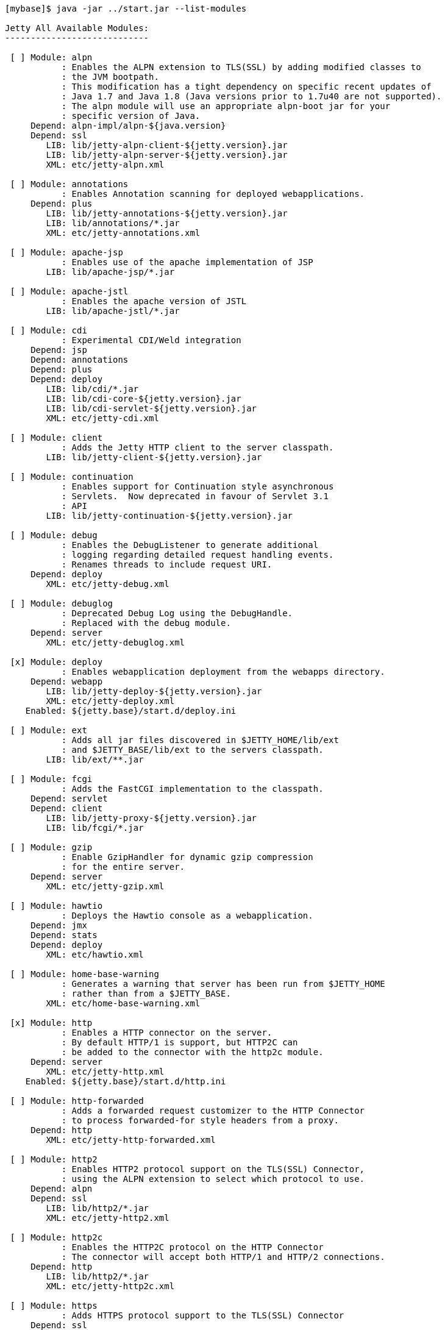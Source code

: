 //  ========================================================================
//  Copyright (c) 1995-2016 Mort Bay Consulting Pty. Ltd.
//  ========================================================================
//  All rights reserved. This program and the accompanying materials
//  are made available under the terms of the Eclipse Public License v1.0
//  and Apache License v2.0 which accompanies this distribution.
//
//      The Eclipse Public License is available at
//      http://www.eclipse.org/legal/epl-v10.html
//
//      The Apache License v2.0 is available at
//      http://www.opensource.org/licenses/apache2.0.php
//
//  You may elect to redistribute this code under either of these licenses.
//  ========================================================================

[source, screen, subs="{sub-order}"]
....
[mybase]$ java -jar ../start.jar --list-modules

Jetty All Available Modules:
----------------------------

 [ ] Module: alpn
           : Enables the ALPN extension to TLS(SSL) by adding modified classes to
           : the JVM bootpath.
           : This modification has a tight dependency on specific recent updates of
           : Java 1.7 and Java 1.8 (Java versions prior to 1.7u40 are not supported).
           : The alpn module will use an appropriate alpn-boot jar for your
           : specific version of Java.
     Depend: alpn-impl/alpn-${java.version}
     Depend: ssl
        LIB: lib/jetty-alpn-client-${jetty.version}.jar
        LIB: lib/jetty-alpn-server-${jetty.version}.jar
        XML: etc/jetty-alpn.xml

 [ ] Module: annotations
           : Enables Annotation scanning for deployed webapplications.
     Depend: plus
        LIB: lib/jetty-annotations-${jetty.version}.jar
        LIB: lib/annotations/*.jar
        XML: etc/jetty-annotations.xml

 [ ] Module: apache-jsp
           : Enables use of the apache implementation of JSP
        LIB: lib/apache-jsp/*.jar

 [ ] Module: apache-jstl
           : Enables the apache version of JSTL
        LIB: lib/apache-jstl/*.jar

 [ ] Module: cdi
           : Experimental CDI/Weld integration
     Depend: jsp
     Depend: annotations
     Depend: plus
     Depend: deploy
        LIB: lib/cdi/*.jar
        LIB: lib/cdi-core-${jetty.version}.jar
        LIB: lib/cdi-servlet-${jetty.version}.jar
        XML: etc/jetty-cdi.xml

 [ ] Module: client
           : Adds the Jetty HTTP client to the server classpath.
        LIB: lib/jetty-client-${jetty.version}.jar

 [ ] Module: continuation
           : Enables support for Continuation style asynchronous
           : Servlets.  Now deprecated in favour of Servlet 3.1
           : API
        LIB: lib/jetty-continuation-${jetty.version}.jar

 [ ] Module: debug
           : Enables the DebugListener to generate additional
           : logging regarding detailed request handling events.
           : Renames threads to include request URI.
     Depend: deploy
        XML: etc/jetty-debug.xml

 [ ] Module: debuglog
           : Deprecated Debug Log using the DebugHandle.
           : Replaced with the debug module.
     Depend: server
        XML: etc/jetty-debuglog.xml

 [x] Module: deploy
           : Enables webapplication deployment from the webapps directory.
     Depend: webapp
        LIB: lib/jetty-deploy-${jetty.version}.jar
        XML: etc/jetty-deploy.xml
    Enabled: ${jetty.base}/start.d/deploy.ini

 [ ] Module: ext
           : Adds all jar files discovered in $JETTY_HOME/lib/ext
           : and $JETTY_BASE/lib/ext to the servers classpath.
        LIB: lib/ext/**.jar

 [ ] Module: fcgi
           : Adds the FastCGI implementation to the classpath.
     Depend: servlet
     Depend: client
        LIB: lib/jetty-proxy-${jetty.version}.jar
        LIB: lib/fcgi/*.jar

 [ ] Module: gzip
           : Enable GzipHandler for dynamic gzip compression
           : for the entire server.
     Depend: server
        XML: etc/jetty-gzip.xml

 [ ] Module: hawtio
           : Deploys the Hawtio console as a webapplication.
     Depend: jmx
     Depend: stats
     Depend: deploy
        XML: etc/hawtio.xml

 [ ] Module: home-base-warning
           : Generates a warning that server has been run from $JETTY_HOME
           : rather than from a $JETTY_BASE.
        XML: etc/home-base-warning.xml

 [x] Module: http
           : Enables a HTTP connector on the server.
           : By default HTTP/1 is support, but HTTP2C can
           : be added to the connector with the http2c module.
     Depend: server
        XML: etc/jetty-http.xml
    Enabled: ${jetty.base}/start.d/http.ini

 [ ] Module: http-forwarded
           : Adds a forwarded request customizer to the HTTP Connector
           : to process forwarded-for style headers from a proxy.
     Depend: http
        XML: etc/jetty-http-forwarded.xml

 [ ] Module: http2
           : Enables HTTP2 protocol support on the TLS(SSL) Connector,
           : using the ALPN extension to select which protocol to use.
     Depend: alpn
     Depend: ssl
        LIB: lib/http2/*.jar
        XML: etc/jetty-http2.xml

 [ ] Module: http2c
           : Enables the HTTP2C protocol on the HTTP Connector
           : The connector will accept both HTTP/1 and HTTP/2 connections.
     Depend: http
        LIB: lib/http2/*.jar
        XML: etc/jetty-http2c.xml

 [ ] Module: https
           : Adds HTTPS protocol support to the TLS(SSL) Connector
     Depend: ssl
   Optional: http-forwarded
   Optional: http2
        XML: etc/jetty-https.xml

 [ ] Module: ipaccess
           : Enable the ipaccess handler to apply a white/black list
           : control of the remote IP of requests.
     Depend: server
        XML: etc/jetty-ipaccess.xml

 [ ] Module: jaas
           : Enable JAAS for deployed webapplications.
     Depend: server
        LIB: lib/jetty-jaas-${jetty.version}.jar
        XML: etc/jetty-jaas.xml

 [ ] Module: jamon
           : Deploys the JAMon webapplication
     Depend: jmx
     Depend: stats
     Depend: jsp
     Depend: deploy
        LIB: lib/jamon/**.jar
        XML: etc/jamon.xml

 [ ] Module: jaspi
           : Enable JASPI authentication for deployed webapplications.
     Depend: security
        LIB: lib/jetty-jaspi-${jetty.version}.jar
        LIB: lib/jaspi/*.jar

 [ ] Module: jcl
   Provides: [jcl, jcl-impl, jcl-api]
           : Provides a Java Commons Logging implementation.
           : To receive jetty logs the jetty-slf4j and slf4j-jcl must also be enabled.
        LIB: lib/jcl/commons-logging-${jcl.version}.jar

 [ ] Module: jcl-slf4j
   Provides: [jcl-slf4j, jcl-impl, jcl-api]
           : Provides a Java Commons Logging implementation that logs to the SLF4J API.
           : Requires another module that provides and SLF4J implementation.
     Depend: slf4j-api
        LIB: lib/slf4j/jcl-over-slf4j-${slf4j.version}.jar

 [ ] Module: jetty-jul
   Provides: [jetty-jul, logging]
           : Provides a Jetty Logging implementation that logs to the Java Util Logging API.
           : Requires another module that provides a Java Util Logging implementation.
        JVM: -Dorg.eclipse.jetty.util.log.class=org.eclipse.jetty.util.log.JavaUtilLog

 [ ] Module: jetty-log4j
           : Provides a Jetty Logging implementation that logs to the log4j API.
           : Uses the slf4j mechanism as an intermediary
           : Requires another module that provides an log4j implementation.
     Depend: jetty-slf4j
     Depend: slf4j-log4j

 [ ] Module: jetty-log4j2
           : Provides a Jetty Logging implementation that logs to the log4j API.
           : Uses the slf4j and log4j v1.2 mechanisms as intermediaries.
           : Requires another module that provides an log4j2 implementation.
     Depend: slf4j-log4j2
     Depend: jetty-slf4j

 [ ] Module: jetty-logback
           : Provides a Jetty Logging implementation that logs to logback.
           : Uses the slf4j API as an intermediary
     Depend: slf4j-logback
     Depend: jetty-slf4j

 [ ] Module: jetty-logging
   Provides: [jetty-logging, logging]
           : Enables the Jetty Logging implementation and installs a template
           : configuration in ${jetty.base} resources/jetty-logging.properties.
     Depend: resources

 [ ] Module: jetty-slf4j
   Provides: [logging, jetty-slf4j]
           : Provides a Jetty Logging implementation that logs to the SLF4J API.
           : Requires another module that provides and SLF4J implementation.
     Depend: slf4j-api
     Depend: slf4j-impl
        JVM: -Dorg.eclipse.jetty.util.log.class=org.eclipse.jetty.util.log.Slf4jLog

 [ ] Module: jminix
           : Deploys the Jminix JMX Console within the server
     Depend: jmx
     Depend: stats
     Depend: jcl-impl
     Depend: jcl-api
        LIB: lib/jminix/**.jar
        XML: etc/jminix.xml

 [ ] Module: jmx
           : Enables JMX instrumentation for server beans and
           : enables JMX agent.
     Depend: server
        LIB: lib/jetty-jmx-${jetty.version}.jar
        XML: etc/jetty-jmx.xml

 [ ] Module: jmx-remote
           : Enables remote RMI access to JMX
     Depend: jmx
        XML: etc/jetty-jmx-remote.xml

 [ ] Module: jndi
           : Adds the Jetty JNDI implementation to the classpath.
     Depend: server
        LIB: lib/jetty-jndi-${jetty.version}.jar
        LIB: lib/jndi/*.jar

 [ ] Module: jolokia
           : Deploys the Jolokia console as a web application.
     Depend: jmx
     Depend: stats
     Depend: deploy
        XML: etc/jolokia.xml

 [ ] Module: jsp
           : Enables JSP for all webapplications deployed on the server.
     Depend: apache-jsp
     Depend: servlet
     Depend: annotations

 [ ] Module: jstl
           : Enables JSTL for all webapplications deployed on the server
     Depend: jsp
     Depend: apache-jstl

 [ ] Module: jvm
           : A noop module that creates an ini template useful for
           : setting JVM arguments (eg -Xmx )

 [ ] Module: log4j
   Provides: [log4j-impl, log4j-api, log4j]
           : Provides a Log4j v1.2 API and implementation.
           : To receive jetty logs enable the jetty-slf4j and slf4j-log4j modules.
     Depend: resources
        LIB: lib/log4j/log4j-${log4j.version}.jar

 [ ] Module: log4j-log4j2
   Provides: [log4j-log4j2, log4j-impl, log4j-api]
           : Provides a Log4j v1.2 implementation that logs to the Log4j v2 API.
           : Requires another module that provides and Log4j v2 implementation.
           : To receive jetty logs the jetty-slf4j and slf4j-log4j must also be enabled.
     Depend: log4j2-api
     Depend: log4j2-impl
        LIB: lib/log4j/log4j-1.2-api-${log4j2.version}.jar

 [ ] Module: log4j2-api
           : Provides the Log4j v2 API
           : Requires another module that provides an Log4j v2 implementation.
           : To receive jetty logs enable the jetty-slf4j, slf4j-log4j and log4j-log4j2 modules.
        LIB: lib/log4j/log4j-api-${log4j2.version}.jar

 [ ] Module: log4j2-core
   Provides: [log4j2-core, log4j2-impl]
           : Provides a Log4j v2 implementation.
           : To receive jetty logs enable the jetty-slf4j, slf4j-log4j and log4j-log4j2 modules.
     Depend: log4j2-api
     Depend: resources
        LIB: lib/log4j/log4j-core-${log4j2.version}.jar

 [ ] Module: log4j2-slf4j
   Provides: [log4j2-slf4j, log4j2-impl]
           : Provides a Log4j v2 implementation that logs to the SLF4J API.
           : Requires another module that provides and SLF4J implementation.
           : To receive jetty logs enable the jetty-slf4j module.
     Depend: slf4j-api
     Depend: log4j2-api
        LIB: lib/log4j/log4j-slf4j-to-${log4j2.version}.jar

 [ ] Module: logback-access
   Provides: [requestlog, logback-access]
           : Enables logback request log.
     Depend: server
     Depend: logback-core
     Depend: resources
        LIB: lib/logback/logback-access-${logback.version}.jar
        XML: etc/jetty-logback-access.xml

 [ ] Module: logback-core
           : Provides the logback core implementation, used by slf4j-logback
           : and logback-access
        LIB: lib/logback/logback-core-${logback.version}.jar

 [ ] Module: lowresources
           : Enables a low resource monitor on the server
           : that can take actions if threads and/or connections
           : cross configured threshholds.
     Depend: server
        XML: etc/jetty-lowresources.xml

 [ ] Module: monitor
           : Enables the Jetty Monitor Module to periodically
           : check/publish JMX parameters of the server.
     Depend: server
     Depend: client
        LIB: lib/monitor/jetty-monitor-${jetty.version}.jar
        XML: etc/jetty-monitor.xml

 [ ] Module: plus
           : Enables JNDI and resource injection for webapplications
           : and other servlet 3.x features not supported in the core
           : jetty webapps module.
     Depend: webapp
     Depend: server
     Depend: security
     Depend: jndi
        LIB: lib/jetty-plus-${jetty.version}.jar
        XML: etc/jetty-plus.xml

 [ ] Module: proxy
           : Enable the Jetty Proxy, that allows the server to act
           : as a non-transparent proxy for browsers.
     Depend: servlet
     Depend: client
        LIB: lib/jetty-proxy-${jetty.version}.jar
        XML: etc/jetty-proxy.xml

 [ ] Module: proxy-protocol
           : Enables the Proxy Protocol on the HTTP Connector.
           : http://www.haproxy.org/download/1.5/doc/proxy-protocol.txt
           : This allows a proxy operating in TCP mode to
           : transport details of the proxied connection to
           : the server.
           : Both V1 and V2 versions of the protocol are supported.
     Depend: http
        XML: etc/jetty-proxy-protocol.xml

 [ ] Module: proxy-protocol-ssl
           : Enables the Proxy Protocol on the TLS(SSL) Connector.
           : http://www.haproxy.org/download/1.5/doc/proxy-protocol.txt
           : This allows a Proxy operating in TCP mode to transport
           : details of the proxied connection to the server.
           : Both V1 and V2 versions of the protocol are supported.
     Depend: ssl
        XML: etc/jetty-proxy-protocol-ssl.xml

 [ ] Module: quickstart
           : Enables the Jetty Quickstart module for rapid
           : deployment of preconfigured webapplications.
     Depend: server
     Depend: annotations
     Depend: plus
        LIB: lib/jetty-quickstart-${jetty.version}.jar

 [ ] Module: requestlog
           : Enables a NCSA style request log.
     Depend: server
        XML: etc/jetty-requestlog.xml

 [ ] Module: resources
           : Adds the $JETTY_HOME/resources and/or $JETTY_BASE/resources
           : directory to the server classpath. Useful for configuration
           : property files (eg jetty-logging.properties)
        LIB: resources/

 [ ] Module: rewrite
           : Enables the jetty-rewrite handler.  Specific rewrite
           : rules must be added to either to etc/jetty-rewrite.xml or a custom xml/module
     Depend: server
        LIB: lib/jetty-rewrite-${jetty.version}.jar
        XML: etc/jetty-rewrite.xml

 [ ] Module: rewrite-compactpath
           : Add a rule to the rewrite module to compact paths so that double slashes
           : in the path are treated as a single slash.
     Depend: rewrite
        XML: etc/rewrite-compactpath.xml

 [ ] Module: rewrite-customizer
   Provides: [rewrite-customizer, rewrite]
           : Enables a rewrite Rules container as a request customizer on
           : the servers default HttpConfiguration instance
     Depend: server
        LIB: lib/jetty-rewrite-${jetty.version}.jar
        XML: etc/jetty-rewrite-customizer.xml

 [t] Module: security
           : Adds servlet standard security handling to the classpath.
     Depend: server
        LIB: lib/jetty-security-${jetty.version}.jar
    Enabled: default provider of security for webapp
    Enabled: transitive provider of security for webapp

 [x] Module: server
           : Enables the core Jetty server on the classpath.
   Optional: jvm
   Optional: ext
   Optional: resources
   Optional: logging
        LIB: lib/servlet-api-3.1.jar
        LIB: lib/jetty-schemas-3.1.jar
        LIB: lib/jetty-http-${jetty.version}.jar
        LIB: lib/jetty-server-${jetty.version}.jar
        LIB: lib/jetty-xml-${jetty.version}.jar
        LIB: lib/jetty-util-${jetty.version}.jar
        LIB: lib/jetty-io-${jetty.version}.jar
        XML: etc/jetty.xml
    Enabled: ${jetty.base}/start.d/server.ini

 [t] Module: servlet
           : Enables standard Servlet handling.
     Depend: server
        LIB: lib/jetty-servlet-${jetty.version}.jar
    Enabled: transitive provider of servlet for webapp
    Enabled: default provider of servlet for webapp

 [ ] Module: servlets
           : Puts a collection of jetty utility servlets and filters
           : on the server classpath (CGI, CrossOriginFilter, DosFilter,
           : MultiPartFilter, PushCacheFilter, QoSFilter, etc.) for
           : use by all webapplications.
     Depend: servlet
        LIB: lib/jetty-servlets-${jetty.version}.jar

 [ ] Module: session-cache-hash
   Provides: [session-cache, session-cache-hash]
           : Enable first level session cache in ConcurrentHashMap.
           : If not enabled, sessions will use a HashSessionCache by default, so enabling
           : via this module is only needed if the configuration properties need to be
           : changed.
     Depend: sessions
        XML: etc/sessions/hash-session-cache.xml

 [ ] Module: session-store-cache
           : Enables caching of SessionData in front of a SessionDataStore.
     Depend: session-store
     Depend: sessions/session-data-cache/${session-data-cache}
        XML: etc/sessions/session-data-cache/session-caching-store.xml

 [ ] Module: session-store-file
   Provides: [session-store, session-store-file]
           : Enables session persistent storage in files.
     Depend: sessions
        XML: etc/sessions/file/session-store.xml

 [ ] Module: session-store-gcloud
   Provides: [session-store-gcloud, session-store]
           : Enables GCloudDatastore session management.
     Depend: webapp
     Depend: sessions
     Depend: jcl-impl
     Depend: annotations
     Depend: jcl-api
        LIB: lib/jetty-gcloud-session-manager-${jetty.version}.jar
        LIB: lib/gcloud/*.jar
        XML: etc/sessions/gcloud/session-store.xml

 [ ] Module: session-store-infinispan
   Provides: [session-store, session-store-infinispan]
           : Enables session data store in an Infinispan cache
     Depend: sessions
     Depend: sessions/infinispan/${cache-type}
        LIB: lib/jetty-infinispan-${jetty.version}.jar
        LIB: lib/infinispan/*.jar

 [ ] Module: session-store-jdbc
   Provides: [session-store, session-store-jdbc]
           : Enables JDBC peristent/distributed session storage.
     Depend: sessions
     Depend: sessions/jdbc/${db-connection-type}
        XML: etc/sessions/jdbc/session-store.xml

 [ ] Module: session-store-mongo
   Provides: [session-store-mongo, session-store]
           : Enables NoSql session management with a MongoDB driver.
     Depend: sessions
        LIB: lib/jetty-nosql-${jetty.version}.jar
        LIB: lib/nosql/*.jar
        XML: etc/sessions/mongo/session-store.xml

 [ ] Module: sessions
           : The session management. By enabling this module, it allows
           : session management to be configured via the ini templates
           : created or by enabling other session-cache or session-store
           : modules.  Without this module enabled, the server may still
           : use sessions, but their management cannot be configured.
     Depend: server
        XML: etc/sessions/id-manager.xml

 [ ] Module: setuid
           : Enables the unix setUID configuration so that the server
           : may be started as root to open privileged ports/files before
           : changing to a restricted user (eg jetty).
     Depend: server
        LIB: lib/setuid/jetty-setuid-java-1.0.3.jar
        XML: etc/jetty-setuid.xml

 [ ] Module: slf4j-api
           : Provides SLF4J API.  Requires a slf4j implementation (eg slf4j-simple)
           : otherwise a noop implementation is used.
        LIB: lib/slf4j/slf4j-api-${slf4j.version}.jar

 [ ] Module: slf4j-jcl
   Provides: [slf4j-jcl, slf4j-impl]
           : Provides a SLF4J implementation that logs to the Java Commons Logging API.
           : Requires another module that provides an JCL implementation.
           : To receive jetty logs enable the jetty-slf4j module.
     Depend: slf4j-api
     Depend: jcl-api
        LIB: lib/slf4j/slf4j-jcl-${slf4j.version}.jar

 [ ] Module: slf4j-jul
   Provides: [slf4j-jul, slf4j-impl]
           : Provides a SLF4J implementation that logs to the Java Util Logging API.
           : To receive jetty logs enable the jetty-slf4j module.
     Depend: slf4j-api
        LIB: lib/slf4j/slf4j-jdk14-${slf4j.version}.jar

 [ ] Module: slf4j-log4j
   Provides: [slf4j-log4j, slf4j-impl]
           : Provides a SLF4J implementation that logs to the Log4j v1.2 API.
           : Requires another module that provides a Log4j implementation.
           : To receive jetty logs enable the jetty-slf4j module.
     Depend: slf4j-api
     Depend: log4j-api
        LIB: lib/slf4j/slf4j-log4j12-${slf4j.version}.jar

 [ ] Module: slf4j-log4j2
   Provides: [slf4j-log4j2, slf4j-impl]
           : Provides a SLF4J implementation that logs to the Log4j v2 API.
           : Requires another module that provides a Log4j2 implementation.
           : To receive jetty logs enable the jetty-slf4j2 module.
     Depend: slf4j-api
     Depend: log4j2-api
        LIB: lib/log4j/log4j-slf4j-impl-${log4j2.version}.jar

 [ ] Module: slf4j-logback
   Provides: [slf4j-logback, slf4j-impl]
           : Provides a SLF4J implementation that logs to Logback classic
           : To receive jetty logs enable the jetty-slf4j module.
     Depend: slf4j-api
     Depend: logback-core
     Depend: resources
        LIB: lib/logback/logback-classic-${logback.version}.jar

 [ ] Module: slf4j-simple
   Provides: [slf4j-simple, slf4j-impl]
           : Provides SLF4J simple logging implementation.
           : To receive jetty logs enable the jetty-slf4j module.
     Depend: slf4j-api
        LIB: lib/slf4j/slf4j-simple-${slf4j.version}.jar

 [ ] Module: spring
           : Enable spring configuration processing so all jetty style
           : xml files can optionally be written as spring beans
     Depend: server
        LIB: lib/spring/*.jar

 [ ] Module: ssl
           : Enables a TLS(SSL) Connector on the server.
           : This may be used for HTTPS and/or HTTP2 by enabling
           : the associated support modules.
     Depend: server
        XML: etc/jetty-ssl.xml
        XML: etc/jetty-ssl-context.xml

 [ ] Module: stats
           : Enable detailed statistics collection for the server,
           : available via JMX.
     Depend: server
        XML: etc/jetty-stats.xml

 [ ] Module: stderrout-logging
           : Redirects JVMs stderr and stdout to a log file,
           : including output from Jetty's default StdErrLog logging.
        LIB: lib/logging/**.jar
        LIB: resources/
        XML: etc/stderrout-logging.xml

 [ ] Module: unixsocket
           : Enables a Unix Domain Socket Connector that can receive
           : requests from a local proxy and/or SSL offloader (eg haproxy) in either
           : HTTP or TCP mode.  Unix Domain Sockets are more efficient than
           : localhost TCP/IP connections  as they reduce data copies, avoid
           : needless fragmentation and have better dispatch behaviours.
           : When enabled with corresponding support modules, the connector can
           : accept HTTP, HTTPS or HTTP2C traffic.
     Depend: server
        LIB: lib/jetty-unixsocket-${jetty.version}.jar
        LIB: lib/jnr/*.jar
        XML: etc/jetty-unixsocket.xml

 [ ] Module: unixsocket-forwarded
           : Adds a forwarded request customizer to the HTTP configuration used
           : by the Unix Domain Socket connector, for use when behind a proxy operating
           : in HTTP mode that adds forwarded-for style HTTP headers. Typically this
           : is an alternate to the Proxy Protocol used mostly for TCP mode.
     Depend: unixsocket-http
        XML: etc/jetty-unixsocket-forwarded.xml

 [ ] Module: unixsocket-http
           : Adds a HTTP protocol support to the Unix Domain Socket connector.
           : It should be used when a proxy is forwarding either HTTP or decrypted
           : HTTPS traffic to the connector and may be used with the
           : unix-socket-http2c modules to upgrade to HTTP/2.
     Depend: unixsocket
        XML: etc/jetty-unixsocket-http.xml

 [ ] Module: unixsocket-http2c
           : Adds a HTTP2C connetion factory to the Unix Domain Socket Connector
           : It can be used when either the proxy forwards direct
           : HTTP/2C (unecrypted) or decrypted HTTP/2 traffic.
     Depend: unixsocket-http
        LIB: lib/http2/*.jar
        XML: etc/jetty-unixsocket-http2c.xml

 [ ] Module: unixsocket-proxy-protocol
           : Enables the proxy protocol on the Unix Domain Socket Connector
           : http://www.haproxy.org/download/1.5/doc/proxy-protocol.txt
           : This allows information about the proxied connection to be
           : efficiently forwarded as the connection is accepted.
           : Both V1 and V2 versions of the protocol are supported and any
           : SSL properties may be interpreted by the unixsocket-secure
           : module to indicate secure HTTPS traffic. Typically this
           : is an alternate to the forwarded module.
     Depend: unixsocket
        XML: etc/jetty-unixsocket-proxy-protocol.xml

 [ ] Module: unixsocket-secure
           : Enable a secure request customizer on the HTTP Configuration
           : used by the Unix Domain Socket Connector.
           : This looks for a secure scheme transported either by the
           : unixsocket-forwarded, unixsocket-proxy-protocol or in a
           : HTTP2 request.
     Depend: unixsocket-http
        XML: etc/jetty-unixsocket-secure.xml

 [x] Module: webapp
           : Adds support for servlet specification webapplication to the server
           : classpath.  Without this, only Jetty specific handlers may be deployed.
     Depend: security
     Depend: servlet
        LIB: lib/jetty-webapp-${jetty.version}.jar
    Enabled: ${jetty.base}/start.d/webapp.ini

 [ ] Module: websocket
           : Enable websockets for deployed web applications
     Depend: annotations
        LIB: lib/websocket/*.jar

Jetty Selected Module Ordering:
-------------------------------
    0) server          ${jetty.base}/start.d/server.ini
    1) security        default provider of security for webapp
                       transitive provider of security for webapp
    2) servlet         transitive provider of servlet for webapp
                       default provider of servlet for webapp
    3) webapp          ${jetty.base}/start.d/webapp.ini
    4) deploy          ${jetty.base}/start.d/deploy.ini
    5) http            ${jetty.base}/start.d/http.ini
....
